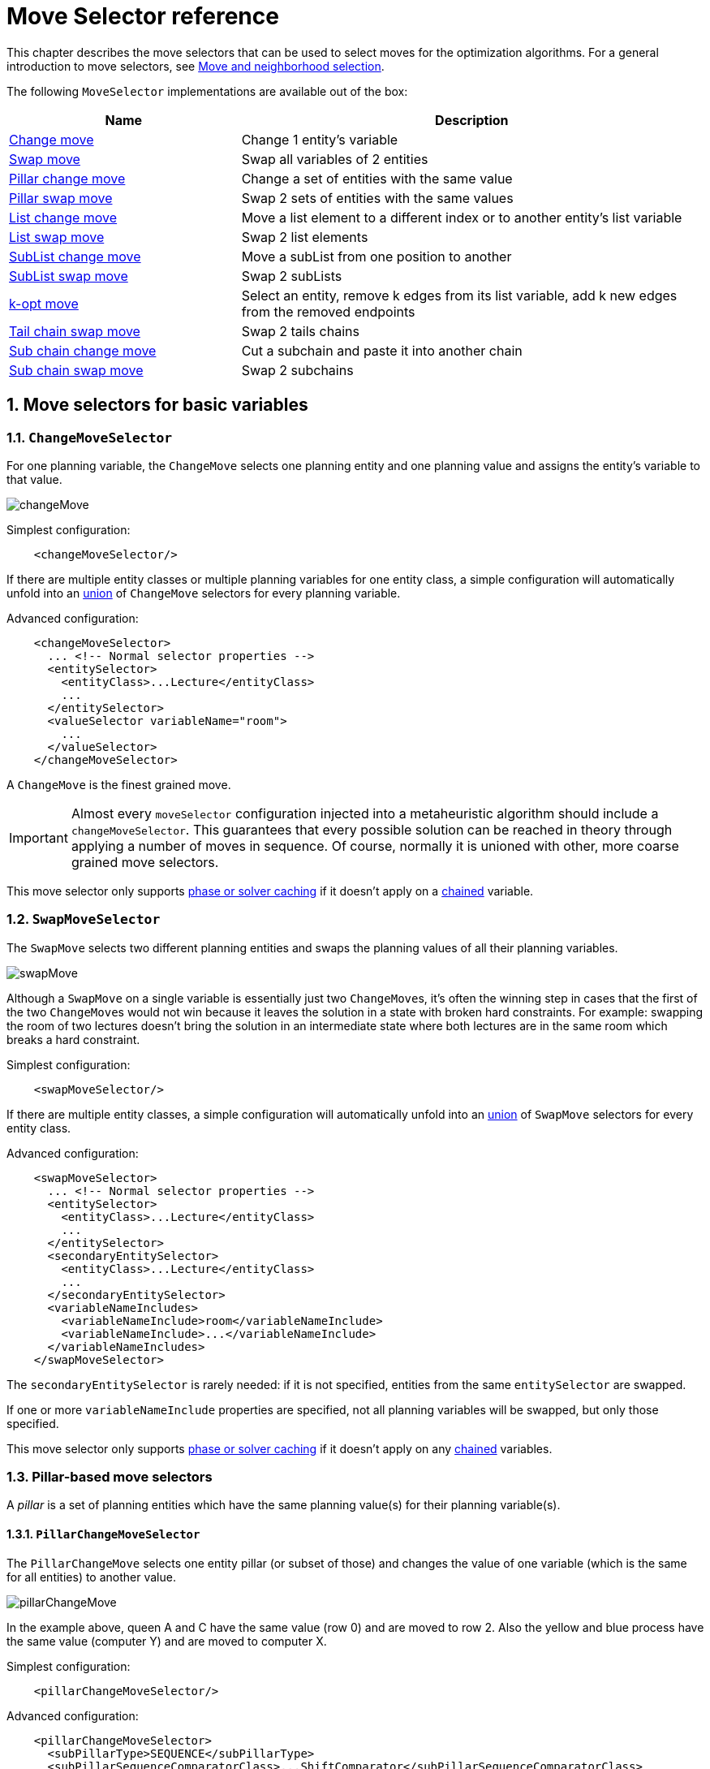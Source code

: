 [#moveSelectorReference]
= Move Selector reference
:doctype: book
:sectnums:
:icons: font

This chapter describes the move selectors that can be used to select moves for the optimization algorithms.
For a general introduction to move selectors,
see xref:optimization-algorithms/overview.adoc#moveAndNeighborhoodSelection[Move and neighborhood selection].

The following `MoveSelector` implementations are available out of the box:

[cols="1,2a",options="header"]
|===
|Name |Description

|<<changeMoveSelector,Change move>>
|Change 1 entity's variable

|<<swapMoveSelector,Swap move>>
|Swap all variables of 2 entities

|<<pillarChangeMoveSelector,Pillar change move>>
|Change a set of entities with the same value

|<<pillarSwapMoveSelector,Pillar swap move>>
|Swap 2 sets of entities with the same values

|<<listChangeMoveSelector,List change move>>
|Move a list element to a different index or to another entity's list variable

|<<listSwapMoveSelector,List swap move>>
|Swap 2 list elements

|<<subListChangeMoveSelector,SubList change move>>
|Move a subList from one position to another

|<<subListSwapMoveSelector,SubList swap move>>
|Swap 2 subLists

|<<kOptListMoveSelector,k-opt move>>
|Select an entity, remove k edges from its list variable, add k new edges from the removed endpoints

|<<tailChainSwapMoveSelector,Tail chain swap move>>
|Swap 2 tails chains

|<<subChainChangeMoveSelector,Sub chain change move>>
|Cut a subchain and paste it into another chain

|<<subChainSwapMoveSelector,Sub chain swap move>>
|Swap 2 subchains

|===

[#basicMoveSelectors]
== Move selectors for basic variables

[#changeMoveSelector]
=== `ChangeMoveSelector`

For one planning variable, the `ChangeMove` selects one planning entity and one planning value and assigns the entity's variable to that value.

image::optimization-algorithms/move-selector-reference/changeMove.png[align="center"]

Simplest configuration:

[source,xml,options="nowrap"]
----
    <changeMoveSelector/>
----

If there are multiple entity classes or multiple planning variables for one entity class,
a simple configuration will automatically unfold into
an xref:optimization-algorithms/overview.adoc#unionMoveSelector[union]
of `ChangeMove` selectors for every planning variable.

Advanced configuration:

[source,xml,options="nowrap"]
----
    <changeMoveSelector>
      ... <!-- Normal selector properties -->
      <entitySelector>
        <entityClass>...Lecture</entityClass>
        ...
      </entitySelector>
      <valueSelector variableName="room">
        ...
      </valueSelector>
    </changeMoveSelector>
----

A `ChangeMove` is the finest grained move.

[IMPORTANT]
====
Almost every `moveSelector` configuration injected into a metaheuristic algorithm should include a `changeMoveSelector`.
This guarantees that every possible solution can be reached in theory through applying a number of moves in sequence.
Of course, normally it is unioned with other, more coarse grained move selectors.
====

This move selector only supports xref:optimization-algorithms/overview.adoc#cacheType[phase or solver caching] 
if it doesn't apply on a xref:using-timefold-solver/modeling-planning-problems.adoc#chainedPlanningVariable[chained] variable.


[#swapMoveSelector]
=== `SwapMoveSelector`

The `SwapMove` selects two different planning entities and swaps the planning values of all their planning variables.

image::optimization-algorithms/move-selector-reference/swapMove.png[align="center"]

Although a `SwapMove` on a single variable is essentially just two ``ChangeMove``s,
it's often the winning step in cases that the first of the two ``ChangeMove``s would not win
because it leaves the solution in a state with broken hard constraints.
For example: swapping the room of two lectures doesn't bring the solution in an intermediate state where both lectures are in the same room which breaks a hard constraint.

Simplest configuration:

[source,xml,options="nowrap"]
----
    <swapMoveSelector/>
----

If there are multiple entity classes, a simple configuration will automatically unfold 
into an xref:optimization-algorithms/overview.adoc#unionMoveSelector[union] 
of `SwapMove` selectors for every entity class.

Advanced configuration:

[source,xml,options="nowrap"]
----
    <swapMoveSelector>
      ... <!-- Normal selector properties -->
      <entitySelector>
        <entityClass>...Lecture</entityClass>
        ...
      </entitySelector>
      <secondaryEntitySelector>
        <entityClass>...Lecture</entityClass>
        ...
      </secondaryEntitySelector>
      <variableNameIncludes>
        <variableNameInclude>room</variableNameInclude>
        <variableNameInclude>...</variableNameInclude>
      </variableNameIncludes>
    </swapMoveSelector>
----

The `secondaryEntitySelector` is rarely needed: if it is not specified, entities from the same `entitySelector` are swapped.

If one or more `variableNameInclude` properties are specified, not all planning variables will be swapped, but only those specified.

This move selector only supports xref:optimization-algorithms/overview.adoc#cacheType[phase or solver caching]
if it doesn't apply on any xref:using-timefold-solver/modeling-planning-problems.adoc#chainedPlanningVariable[chained] variables.

[#pillarMoveSelectors]
=== Pillar-based move selectors

A _pillar_ is a set of planning entities which have the same planning value(s) for their planning variable(s).

[#pillarChangeMoveSelector]
==== `PillarChangeMoveSelector`

The `PillarChangeMove` selects one entity pillar (or subset of those) and changes the value of one variable (which is the same for all entities) to another value.

image::optimization-algorithms/move-selector-reference/pillarChangeMove.png[align="center"]

In the example above, queen A and C have the same value (row 0) and are moved to row 2.
Also the yellow and blue process have the same value (computer Y) and are moved to computer X.

Simplest configuration:

[source,xml,options="nowrap"]
----
    <pillarChangeMoveSelector/>
----

Advanced configuration:

[source,xml,options="nowrap"]
----
    <pillarChangeMoveSelector>
      <subPillarType>SEQUENCE</subPillarType>
      <subPillarSequenceComparatorClass>...ShiftComparator</subPillarSequenceComparatorClass>
      ... <!-- Normal selector properties -->
      <pillarSelector>
        <entitySelector>
          <entityClass>...Shift</entityClass>
          ...
        </entitySelector>
        <minimumSubPillarSize>1</minimumSubPillarSize>
        <maximumSubPillarSize>1000</maximumSubPillarSize>
      </pillarSelector>
      <valueSelector variableName="employee">
        ...
      </valueSelector>
    </pillarChangeMoveSelector>
----

For a description of `subPillarType` and related properties, please refer to <<subPillars,Sub-pillars>>.

The other properties are explained in <<changeMoveSelector,changeMoveSelector>>.
This move selector does not support xref:optimization-algorithms/overview.adoc#cacheType[phase or solver caching]
and step caching scales badly memory wise.


[#pillarSwapMoveSelector]
==== `PillarSwapMoveSelector`

The `PillarSwapMove` selects two different entity pillars and swaps the values of all their variables for all their entities.

image::optimization-algorithms/move-selector-reference/pillarSwapMove.png[align="center"]

Simplest configuration:

[source,xml,options="nowrap"]
----
    <pillarSwapMoveSelector/>
----

Advanced configuration:

[source,xml,options="nowrap"]
----
    <pillarSwapMoveSelector>
      <subPillarType>SEQUENCE</subPillarType>
      <subPillarSequenceComparatorClass>...ShiftComparator</subPillarSequenceComparatorClass>
      ... <!-- Normal selector properties -->
      <pillarSelector>
        <entitySelector>
          <entityClass>...Shift</entityClass>
          ...
        </entitySelector>
        <minimumSubPillarSize>1</minimumSubPillarSize>
        <maximumSubPillarSize>1000</maximumSubPillarSize>
      </pillarSelector>
      <secondaryPillarSelector>
        <entitySelector>
          ...
        </entitySelector>
        ...
      </secondaryPillarSelector>
      <variableNameIncludes>
        <variableNameInclude>employee</variableNameInclude>
        <variableNameInclude>...</variableNameInclude>
      </variableNameIncludes>
    </pillarSwapMoveSelector>
----

For a description of `subPillarType` and related properties, please refer to <<subPillars,sub-pillars>>.

The `secondaryPillarSelector` is rarely needed: if it is not specified, entities from the same `pillarSelector` are swapped.

The other properties are explained in <<swapMoveSelector,swapMoveSelector>> and <<pillarChangeMoveSelector,pillarChangeMoveSelector>>.
This move selector does not support xref:optimization-algorithms/overview.adoc#cacheType[phase or solver caching]
and step caching scales badly memory wise.

[#subPillars]
==== Sub-pillars

A sub-pillar is a subset of entities that share the same value(s) for their variable(s).
For example if queen A, B, C and D are all located on row 0, they are a pillar and `[A, D]` is one of the many sub-pillars.

There are several ways how sub-pillars can be selected by the `subPillarType` property:

- `ALL` (default) selects all possible sub-pillars.
- `SEQUENCE` limits selection of sub-pillars to <<sequentialSubPillars,Sequential sub-pillars>>.
- `NONE` never selects any sub-pillars.

If sub-pillars are enabled, the pillar itself is also included and the properties `minimumSubPillarSize` (defaults to ``1``) and `maximumSubPillarSize` (defaults to ``infinity``) limit the size of the selected (sub) pillar.

[NOTE]
====
The number of sub-pillars of a pillar is exponential to the size of the pillar.
For example a pillar of size 32 has `(2^32 - 1)` sub-pillars.
Therefore a `pillarSelector` only supports xref:optimization-algorithms/overview.adoc#justInTimeRandomSelection[JIT random selection] (which is the default).
====

[#sequentialSubPillars]
===== Sequential sub-pillars

sub-pillars can be sorted with a `Comparator`. A sequential sub-pillar is a continuous subset of its sorted base pillar.

For example, if an employee has shifts on Monday (`M`), Tuesday (`T`), and Wednesday (`W`),
they are a pillar and only the following are its sequential sub-pillars: `[M], [T], [W], [M, T], [T, W], [M, T, W]`.
But `[M, W]` is not a sub-pillar in this case, as there is a gap on Tuesday.

Sequential sub-pillars apply to both <<pillarChangeMoveSelector,Pillar change move>> and
<<pillarSwapMoveSelector,Pillar swap move>>. A minimal configuration looks like this:

[source,xml,options="nowrap"]
----
    <pillar...MoveSelector>
      <subPillarType>SEQUENCE</subPillarType>
    </pillar...MoveSelector>
----

In this case, the entity being operated on must implement the `Comparable` interface. The size of sub-pillars will not be limited in any way.

An advanced configuration looks like this:

[source,xml,options="nowrap"]
----
    <pillar...MoveSelector>
      ...
      <subPillarType>SEQUENCE</subPillarType>
      <subPillarSequenceComparatorClass>...ShiftComparator</subPillarSequenceComparatorClass>
      <pillarSelector>
        ...
        <minimumSubPillarSize>1</minimumSubPillarSize>
        <maximumSubPillarSize>1000</maximumSubPillarSize>
      </pillarSelector>
      ...
    </pillar...MoveSelector>
----

In this case, the entity being operated on need not be `Comparable`.
The given `subPillarSequenceComparatorClass` is used to establish the sequence instead.
Also, the size of the sub-pillars is limited in length of up to 1000 entities.

[#listMoveSelectors]
== Move selectors for list variables

[#listChangeMoveSelector]
=== `ListChangeMoveSelector`

The `ListChangeMoveSelector` selects an element from a list variable's value range and moves it from its current position to a new one.

Simplest configuration:

[source,xml]
----
    <listChangeMoveSelector/>
----

Advanced configuration:

[source,xml]
----
    <listChangeMoveSelector>
      ... <!-- Normal selector properties -->
      <valueSelector id="valueSelector1">
        ...
      </valueSelector>
      <destinationSelector>
        <entitySelector>
          ...
        </entitySelector>
        <valueSelector>
          ...
        </valueSelector>
      </destinationSelector>
    </listChangeMoveSelector>
----

[#listSwapMoveSelector]
=== `ListSwapMoveSelector`

The `ListSwapMoveSelector` selects two elements from the same list variable value range and swaps their positions.

Simplest configuration:

[source,xml]
----
    <listSwapMoveSelector/>
----

[#subListChangeMoveSelector]
=== `SubListChangeMoveSelector`

A _subList_ is a sequence of elements in a specific entity's list variable between `fromIndex` and `toIndex`.
The `SubListChangeMoveSelector` selects a source subList by selecting a source entity and the source subList's `fromIndex` and `toIndex`.
Then it selects a destination entity and a `destinationIndex` in the destination entity's list variable.
Selecting these parameters results in a `SubListChangeMove` that removes the source subList elements from the source entity and adds them to the destination entity's list variable at the `destinationIndex`.

Simplest configuration:

[source,xml]
----
    <subListChangeMoveSelector/>
----

Advanced configuration:

[source,xml]
----
    <subListChangeMoveSelector>
      ... <!-- Normal selector properties -->
      <selectReversingMoveToo>true</selectReversingMoveToo>
      <subListSelector id="subListSelector1">
        <valueSelector>
          ...
        </valueSelector>
        <minimumSubListSize>2</minimumSubListSize>
        <maximumSubListSize>6</maximumSubListSize>
      </subListSelector>
    </subListChangeMoveSelector>
----

[#subListSwapMoveSelector]
=== `SubListSwapMoveSelector`

A _subList_ is a sequence of elements in a specific entity's list variable between `fromIndex` and `toIndex`.
The `SubListSwapMoveSelector` selects a left subList by selecting a left entity and the left subList's `fromIndex` and `toIndex`.
Then it selects a right subList by selecting a right entity and the right subList's `fromIndex` and `toIndex`.
Selecting these parameters results in a `SubListSwapMove` that swaps the right and left subLists between right and left entities.

Simplest configuration:

[source,xml]
----
    <subListSwapMoveSelector/>
----

Advanced configuration:

[source,xml]
----
    <subListSwapMoveSelector>
      ... <!-- Normal selector properties -->
      <selectReversingMoveToo>true</selectReversingMoveToo>
      <subListSelector id="subListSelector1">
        <valueSelector>
          ...
        </valueSelector>
        <minimumSubListSize>2</minimumSubListSize>
        <maximumSubListSize>6</maximumSubListSize>
      </subListSelector>
    </subListSwapMoveSelector>
----

[#kOptListMoveSelector]
=== `KOptListMoveSelector`

The `KOptListMoveSelector` considers the list variable to be
a graph whose edges are the consecutive elements of the list
(with the last element being consecutive to the first element).
A `KOptListMove` selects an entity, remove `k` edges from its list variable, and add `k` new edges from the removed edges' endpoints.
This move may reverse segments of the graph.

image::optimization-algorithms/move-selector-reference/koptMove.png[align="center"]

Simplest configuration:

[source,xml]
----
    <kOptListMoveSelector/>
----

Advanced configuration:

[source,xml]
----
    <kOptListMoveSelector>
      ... <!-- Normal selector properties -->
      <minimumK>2</minimumK>
      <maximumK>4</maximumK>
    </kOptListMoveSelector>
----

[#chainMoveSelectors]
== Move selectors for chained variables

[#tailChainSwapMoveSelector]
=== `TailChainSwapMoveSelector` or 2-opt

A _tailChain_ is a set of planning entities with a chained planning variable which form the last part of a chain.
The `tailChainSwapMove` selects a tail chain and swaps it with the tail chain of another planning value (in a different or the same anchor chain). If the targeted planning value, doesn't have a tail chain, it swaps with nothing (resulting in a change like move). If it occurs within the same anchor chain, a partial chain reverse occurs.
In academic papers, this is often called a 2-opt move.

Simplest configuration:

[source,xml,options="nowrap"]
----
    <tailChainSwapMoveSelector/>
----

Advanced configuration:

[source,xml,options="nowrap"]
----
    <tailChainSwapMoveSelector>
      ... <!-- Normal selector properties -->
      <entitySelector>
        <entityClass>...Customer</entityClass>
        ...
      </entitySelector>
      <valueSelector variableName="previousStandstill">
        ...
      </valueSelector>
    </tailChainSwapMoveSelector>
----

The `entitySelector` selects the start of the tail chain that is being moved.
The `valueSelector` selects to where that tail chain is moved.
If it has a tail chain itself, that is moved to the location of the original tail chain.
It uses a `valueSelector` instead of a `secondaryEntitySelector`
to be able
to include all possible 2opt moves (such as moving to the end of a tail)
and to work correctly with xref:enterprise-edition/enterprise-edition.adoc#nearbySelection[nearby selection]
(because of asymmetric distances and also swapped entity distance gives an incorrect selection probability).

[NOTE]
====
Although `subChainChangeMoveSelector` and `subChainSwapMoveSelector` include almost every possible ``tailChainSwapMove``, experiments have shown that focusing on ``tailChainSwapMove``s increases efficiency.
====

This move selector does not support xref:optimization-algorithms/overview.adoc#cacheType[phase or solver caching].

[#subChainChangeMoveSelector]
=== `SubChainChangeMoveSelector`

A _subChain_ is a set of planning entities with a chained planning variable which form part of a chain.
The `subChainChangeMoveSelector` selects a subChain and moves it to another place (in a different or the same anchor chain).

Simplest configuration:

[source,xml,options="nowrap"]
----
    <subChainChangeMoveSelector/>
----

Advanced configuration:

[source,xml,options="nowrap"]
----
    <subChainChangeMoveSelector>
      ... <!-- Normal selector properties -->
      <entityClass>...Customer</entityClass>
      <subChainSelector>
        <valueSelector variableName="previousStandstill">
          ...
        </valueSelector>
        <minimumSubChainSize>2</minimumSubChainSize>
        <maximumSubChainSize>40</maximumSubChainSize>
      </subChainSelector>
      <valueSelector variableName="previousStandstill">
        ...
      </valueSelector>
      <selectReversingMoveToo>true</selectReversingMoveToo>
    </subChainChangeMoveSelector>
----

The `subChainSelector` selects a number of entities, no less than `minimumSubChainSize` (defaults to ``1``) and no more than `maximumSubChainSize` (defaults to ``infinity``).

[NOTE]
====
If `minimumSubChainSize` is `1` (which is the default), this selector might select the same move as a ``ChangeMoveSelector``, at a far lower selection probability (because each move _type_ has the same selection chance by default (not every move instance) and there are far more `SubChainChangeMove` instances than `ChangeMove` instances). However, don't just remove the ``ChangeMoveSelector``, because experiments show that it's good to focus on ``ChangeMove``s.

Furthermore, in a ``SubChainSwapMoveSelector``, setting `minimumSubChainSize` prevents swapping a subchain of size `1` with a subchain of size ``2`` or more.
====

The `selectReversingMoveToo` property (defaults to true) enables selecting the reverse of every subchain too.

This move selector does not support xref:optimization-algorithms/overview.adoc#cacheType[phase or solver caching]
and step caching scales badly memory wise.


[#subChainSwapMoveSelector]
=== `SubChainSwapMoveSelector`

The `subChainSwapMoveSelector` selects two different subChains and moves them to another place in a different or the same anchor chain.

Simplest configuration:

[source,xml,options="nowrap"]
----
    <subChainSwapMoveSelector/>
----

Advanced configuration:

[source,xml,options="nowrap"]
----
    <subChainSwapMoveSelector>
      ... <!-- Normal selector properties -->
      <entityClass>...Customer</entityClass>
      <subChainSelector>
        <valueSelector variableName="previousStandstill">
          ...
        </valueSelector>
        <minimumSubChainSize>2</minimumSubChainSize>
        <maximumSubChainSize>40</maximumSubChainSize>
      </subChainSelector>
      <secondarySubChainSelector>
        <valueSelector variableName="previousStandstill">
          ...
        </valueSelector>
        <minimumSubChainSize>2</minimumSubChainSize>
        <maximumSubChainSize>40</maximumSubChainSize>
      </secondarySubChainSelector>
      <selectReversingMoveToo>true</selectReversingMoveToo>
    </subChainSwapMoveSelector>
----

The `secondarySubChainSelector` is rarely needed: if it is not specified, entities from the same `subChainSelector` are swapped.

The other properties are explained in <<subChainChangeMoveSelector,subChainChangeMoveSelector>>.
This move selector does not support xref:optimization-algorithms/overview.adoc#cacheType[phase or solver caching]
and step caching scales badly memory wise.